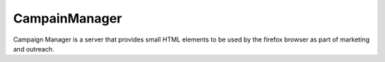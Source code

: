 CampainManager
=============

Campaign Manager is a server that provides small HTML elements to be used
by the firefox browser as part of marketing and outreach.

